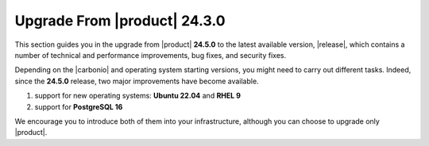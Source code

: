 ===============================
 Upgrade From |product| 24.3.0
===============================

This section guides you in the upgrade from |product| **24.5.0** to
the latest available version, |release|, which contains a number of
technical and performance improvements, bug fixes, and security fixes.

Depending on the |carbonio| and operating system starting versions,
you might need to carry out different tasks. Indeed, since the
**24.5.0** release, two major improvements have become available.

#. support for new operating systems: **Ubuntu 22.04** and **RHEL 9**
#. support for **PostgreSQL 16**

We encourage you to introduce both of them into your infrastructure,
although you can choose to upgrade only |product|.
